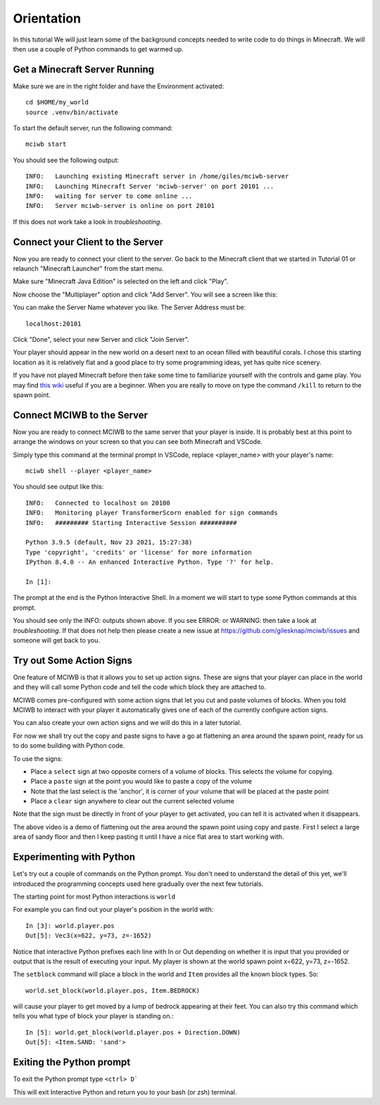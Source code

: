 Orientation
===========

In this tutorial We will just learn some of the background concepts needed to
write code to do things in Minecraft. We will then use a couple
of Python commands to get warmed up.

Get a Minecraft Server Running
------------------------------

Make sure we are in the right folder and have the Environment activated::
    
    cd $HOME/my_world
    source .venv/bin/activate

To start the default server, run the following command::

   mciwb start

You should see the following output::
    
    INFO:   Launching existing Minecraft server in /home/giles/mciwb-server
    INFO:   Launching Minecraft Server 'mciwb-server' on port 20101 ...
    INFO:   waiting for server to come online ...
    INFO:   Server mciwb-server is online on port 20101

If this does not work take a look in `troubleshooting`.

Connect your Client to the Server
---------------------------------

Now you are ready to connect your client to the server. Go back to the 
Minecraft client that we started in Tutorial 01 or relaunch
"Minecraft Launcher" from the start menu.

Make sure "Minecraft Java Edition" is selected on the left and click
"Play". 

Now choose the "Multiplayer" option and click "Add Server". You will
see a screen like this:

.. image:: ../images/server_address.png
    :alt: Server Address
    :width: 400px

You can make the Server Name whatever you like. The Server Address must be::

    localhost:20101

Click "Done", select your new Server and click "Join Server".

Your player should appear in the new world on a desert next to an ocean 
filled with beautiful corals. I chose this starting location as it is 
relatively flat and a good place to try some programming ideas, yet has
quite nice scenery.

If you have not played Minecraft before then take some time to familiarize 
yourself with the controls and game play. You may find 
`this wiki <https://minecraft.fandom.com/wiki/Tutorials/Beginner%27s_guide>`_
useful if you are a beginner. When you are really to move on type the 
command ``/kill`` to return to the spawn point.


Connect MCIWB to the Server
---------------------------

Now you are ready to connect MCIWB to the same server that your player is
inside. It is probably best at this point to arrange the windows on your screen
so that you can see both Minecraft and VSCode.

Simply type this command at the terminal prompt in VSCode, replace 
<player_name> with your player's name::

    mciwb shell --player <player_name>

You should see output like this::
    
    INFO:   Connected to localhost on 20100
    INFO:   Monitoring player TransformerScorn enabled for sign commands
    INFO:   ######### Starting Interactive Session ##########

    Python 3.9.5 (default, Nov 23 2021, 15:27:38) 
    Type 'copyright', 'credits' or 'license' for more information
    IPython 8.4.0 -- An enhanced Interactive Python. Type '?' for help.

    In [1]: 

The prompt at the end is the Python Interactive Shell. In a moment we will
start to type some Python commands at this prompt.

You should see only the INFO: outputs shown above. If you see 
ERROR: or WARNING: then take a look at `troubleshooting`. If that does not 
help then please create a new issue at https://github.com/gilesknap/mciwb/issues
and someone will get back to you.

Try out Some Action Signs
-------------------------

One feature of MCIWB is that it allows you to set up action signs. These
are signs that your player can place in the world and they will call 
some Python code and tell the code which block they are attached to.

MCIWB comes pre-configured with some action signs that let you cut and paste 
volumes of blocks. When you told MCIWB to interact with your player it 
automatically gives one of each of the currently configure action signs.

You can also create your own action signs and we will do
this in a later tutorial.

For now we shall try out the copy and paste signs to have a go at flattening 
an area around the spawn point, ready for us to do some building with 
Python code.

To use the signs:

- Place a ``select`` sign at two opposite corners of a volume of blocks. This 
  selects the volume for copying.
- Place a ``paste`` sign at the point you would like to paste a copy of the 
  volume
- Note that the last select is the 'anchor', it is corner of your volume that 
  will be placed at the paste point
- Place a ``clear`` sign anywhere to clear out the current selected volume

Note that the sign must be directly in front of your player to get activated,
you can tell it is activated when it disappears.

.. raw:: html

    <iframe width="700" height="600" src="https://www.youtube.com/embed/5LYezCAHJts?start=1" title="YouTube video player" frameborder="0" allow="accelerometer; autoplay; clipboard-write; encrypted-media; gyroscope; picture-in-picture" allowfullscreen></iframe>

The above video is a demo of flattening out the area around the spawn point 
using copy and paste. First I select a large area of sandy floor and then I
keep pasting it until I have a nice flat area to start working with.

Experimenting with Python
-------------------------

Let's try out a couple of commands on the Python prompt. You don't need 
to understand the detail of this yet, we'll introduced the programming 
concepts used here gradually over the next few tutorials.

The starting point for most Python interactions is ``world``

For example you can find out your player's position in the world with::
        
    In [3]: world.player.pos
    Out[5]: Vec3(x=622, y=73, z=-1652)

Notice that interactive Python prefixes each line with In or Out depending on
whether it is input that you provided or output that is the result of executing
your input. My player is shown at the world spawn point x=622, y=73, z=-1652.

The ``setblock`` command will place a block in the world and ``Item`` provides
all the known block types. So::

    world.set_block(world.player.pos, Item.BEDROCK)
    
will cause your player to get moved by a lump of bedrock appearing at their
feet. You can also try this command which tells you what type of block your
player is standing on.::
    
    In [5]: world.get_block(world.player.pos + Direction.DOWN)
    Out[5]: <Item.SAND: 'sand'>


Exiting the Python prompt
-------------------------

To exit the Python prompt type ``<ctrl> D```

This will exit Interactive Python and return you to your bash (or zsh)
terminal.

